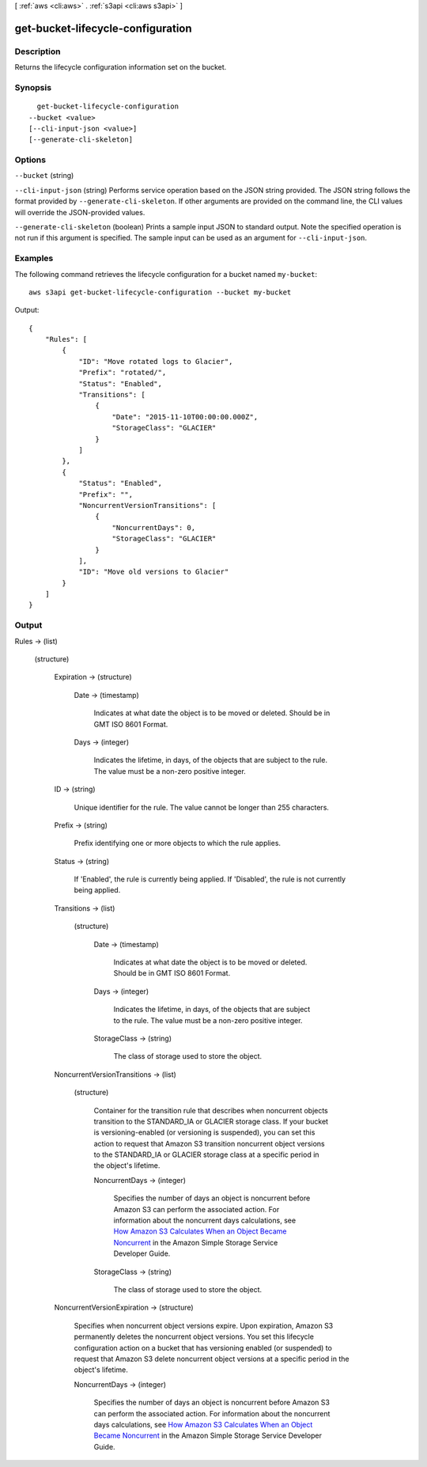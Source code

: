 [ :ref:`aws <cli:aws>` . :ref:`s3api <cli:aws s3api>` ]

.. _cli:aws s3api get-bucket-lifecycle-configuration:


**********************************
get-bucket-lifecycle-configuration
**********************************



===========
Description
===========

Returns the lifecycle configuration information set on the bucket.

========
Synopsis
========

::

    get-bucket-lifecycle-configuration
  --bucket <value>
  [--cli-input-json <value>]
  [--generate-cli-skeleton]




=======
Options
=======

``--bucket`` (string)


``--cli-input-json`` (string)
Performs service operation based on the JSON string provided. The JSON string follows the format provided by ``--generate-cli-skeleton``. If other arguments are provided on the command line, the CLI values will override the JSON-provided values.

``--generate-cli-skeleton`` (boolean)
Prints a sample input JSON to standard output. Note the specified operation is not run if this argument is specified. The sample input can be used as an argument for ``--cli-input-json``.



========
Examples
========

The following command retrieves the lifecycle configuration for a bucket named ``my-bucket``::

  aws s3api get-bucket-lifecycle-configuration --bucket my-bucket

Output::

  {
      "Rules": [
          {
              "ID": "Move rotated logs to Glacier",
              "Prefix": "rotated/",
              "Status": "Enabled",
              "Transitions": [
                  {
                      "Date": "2015-11-10T00:00:00.000Z",
                      "StorageClass": "GLACIER"
                  }
              ]
          },
          {
              "Status": "Enabled",
              "Prefix": "",
              "NoncurrentVersionTransitions": [
                  {
                      "NoncurrentDays": 0,
                      "StorageClass": "GLACIER"
                  }
              ],
              "ID": "Move old versions to Glacier"
          }
      ]
  }

======
Output
======

Rules -> (list)

  

  (structure)

    

    Expiration -> (structure)

      

      Date -> (timestamp)

        Indicates at what date the object is to be moved or deleted. Should be in GMT ISO 8601 Format.

        

      Days -> (integer)

        Indicates the lifetime, in days, of the objects that are subject to the rule. The value must be a non-zero positive integer.

        

      

    ID -> (string)

      Unique identifier for the rule. The value cannot be longer than 255 characters.

      

    Prefix -> (string)

      Prefix identifying one or more objects to which the rule applies.

      

    Status -> (string)

      If 'Enabled', the rule is currently being applied. If 'Disabled', the rule is not currently being applied.

      

    Transitions -> (list)

      

      (structure)

        

        Date -> (timestamp)

          Indicates at what date the object is to be moved or deleted. Should be in GMT ISO 8601 Format.

          

        Days -> (integer)

          Indicates the lifetime, in days, of the objects that are subject to the rule. The value must be a non-zero positive integer.

          

        StorageClass -> (string)

          The class of storage used to store the object.

          

        

      

    NoncurrentVersionTransitions -> (list)

      

      (structure)

        Container for the transition rule that describes when noncurrent objects transition to the STANDARD_IA or GLACIER storage class. If your bucket is versioning-enabled (or versioning is suspended), you can set this action to request that Amazon S3 transition noncurrent object versions to the STANDARD_IA or GLACIER storage class at a specific period in the object's lifetime.

        NoncurrentDays -> (integer)

          Specifies the number of days an object is noncurrent before Amazon S3 can perform the associated action. For information about the noncurrent days calculations, see `How Amazon S3 Calculates When an Object Became Noncurrent`_ in the Amazon Simple Storage Service Developer Guide.

          

        StorageClass -> (string)

          The class of storage used to store the object.

          

        

      

    NoncurrentVersionExpiration -> (structure)

      Specifies when noncurrent object versions expire. Upon expiration, Amazon S3 permanently deletes the noncurrent object versions. You set this lifecycle configuration action on a bucket that has versioning enabled (or suspended) to request that Amazon S3 delete noncurrent object versions at a specific period in the object's lifetime.

      NoncurrentDays -> (integer)

        Specifies the number of days an object is noncurrent before Amazon S3 can perform the associated action. For information about the noncurrent days calculations, see `How Amazon S3 Calculates When an Object Became Noncurrent`_ in the Amazon Simple Storage Service Developer Guide.

        

      

    

  



.. _How Amazon S3 Calculates When an Object Became Noncurrent: /AmazonS3/latest/dev/s3-access-control.html
